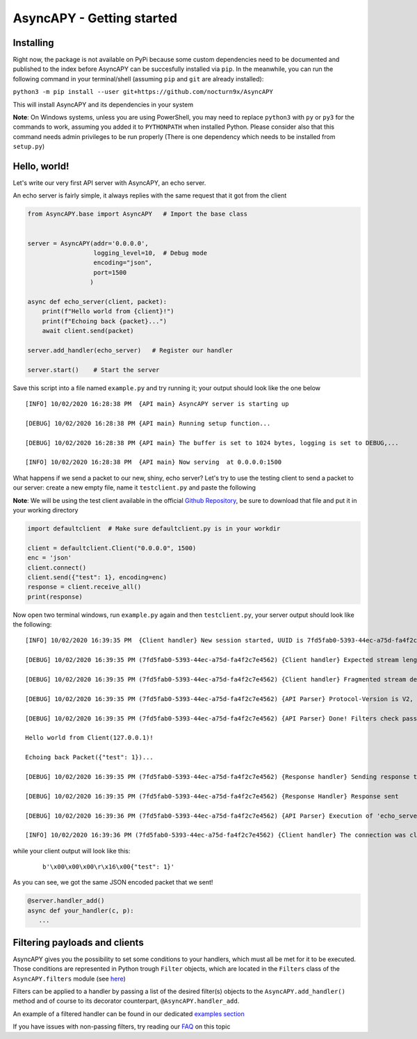 AsyncAPY - Getting started
==========================

Installing
-----------

Right now, the package is not available on PyPi because some custom dependencies need to be documented and published to the index before AsyncAPY can be succesfully installed via ``pip``.
In the meanwhile, you can run the following command in your terminal/shell (assuming ``pip`` and ``git`` are already installed):

``python3 -m pip install --user git+https://github.com/nocturn9x/AsyncAPY``

This will install AsyncAPY and its dependencies in your system


**Note**: On Windows systems, unless you are using PowerShell, you may need to replace ``python3`` with ``py`` or ``py3`` for the commands to work, assuming you added it to ``PYTHONPATH`` when installed Python.
Please consider also that this command needs admin privileges to be run properly (There is one dependency which needs to be installed from ``setup.py``)


Hello, world!
-------------

Let's write our very first API server with AsyncAPY, an echo server.

An echo server is fairly simple, it always replies with the same request that it got from the client

.. code-block:: python
   
   from AsyncAPY.base import AsyncAPY   # Import the base class


   server = AsyncAPY(addr='0.0.0.0',
                     logging_level=10,  # Debug mode
                     encoding="json",
                     port=1500
                    )

   async def echo_server(client, packet):
       print(f"Hello world from {client}!")
       print(f"Echoing back {packet}...")
       await client.send(packet)

   server.add_handler(echo_server)   # Register our handler

   server.start()    # Start the server


Save this script into a file named ``example.py`` and try running it; your output should look like the one below
 
::

    [INFO] 10/02/2020 16:28:38 PM  {API main} AsyncAPY server is starting up

    [DEBUG] 10/02/2020 16:28:38 PM {API main} Running setup function...

    [DEBUG] 10/02/2020 16:28:38 PM {API main} The buffer is set to 1024 bytes, logging is set to DEBUG,...

    [INFO] 10/02/2020 16:28:38 PM  {API main} Now serving  at 0.0.0.0:1500

What happens if we send a packet to our new, shiny, echo server? Let's try to use the testing client to send a packet to our server: create a new empty file, name it ``testclient.py`` and paste the following

**Note**: We will be using the test client available in the official `Github Repository <https://github.com/nocturn9x/AsyncAPY/tree/dev/tests/defaultclient.py>`_, be sure to download that file and put it in your working directory

.. code-block:: python

   import defaultclient  # Make sure defaultclient.py is in your workdir

   client = defaultclient.Client("0.0.0.0", 1500)  
   enc = 'json'
   client.connect()
   client.send({"test": 1}, encoding=enc)
   response = client.receive_all()
   print(response)

Now open two terminal windows, run ``example.py`` again and then ``testclient.py``, your server output should look like the following:
 
::

    [INFO] 10/02/2020 16:39:35 PM  {Client handler} New session started, UUID is 7fd5fab0-5393-44ec-a75d-fa4f2c7e4562

    [DEBUG] 10/02/2020 16:39:35 PM (7fd5fab0-5393-44ec-a75d-fa4f2c7e4562) {Client handler} Expected stream length is 11

    [DEBUG] 10/02/2020 16:39:35 PM (7fd5fab0-5393-44ec-a75d-fa4f2c7e4562) {Client handler} Fragmented stream detected, rebuilding

    [DEBUG] 10/02/2020 16:39:35 PM (7fd5fab0-5393-44ec-a75d-fa4f2c7e4562) {API Parser} Protocol-Version is V2, Content-Encoding is json

    [DEBUG] 10/02/2020 16:39:35 PM (7fd5fab0-5393-44ec-a75d-fa4f2c7e4562) {API Parser} Done! Filters check passed, calling 'echo_server'

    Hello world from Client(127.0.0.1)!

    Echoing back Packet({"test": 1})...

    [DEBUG] 10/02/2020 16:39:35 PM (7fd5fab0-5393-44ec-a75d-fa4f2c7e4562) {Response handler} Sending response to client

    [DEBUG] 10/02/2020 16:39:35 PM (7fd5fab0-5393-44ec-a75d-fa4f2c7e4562) {Response Handler} Response sent

    [DEBUG] 10/02/2020 16:39:36 PM (7fd5fab0-5393-44ec-a75d-fa4f2c7e4562) {API Parser} Execution of 'echo_server' terminated

    [INFO] 10/02/2020 16:39:36 PM (7fd5fab0-5393-44ec-a75d-fa4f2c7e4562) {Client handler} The connection was closed

while your client output will look like this:
 ::

    b'\x00\x00\x00\r\x16\x00{"test": 1}'

As you can see, we got the same JSON encoded packet that we sent!


.. note:
   Note that the line ``server.add_handler(echo_server)`` can be shortened the following way:
          
.. code-block:: python

   @server.handler_add()
   async def your_handler(c, p):
      ...



Filtering payloads and clients
------------------------------

AsyncAPY gives you the possibility to set some conditions to your handlers, which must all be met for it to be executed. Those conditions are represented in Python trough ``Filter`` objects, which are located in the ``Filters`` class of the ``AsyncAPY.filters`` module (see `here <https://asyncapy.readthedocs.io/en/latest/AsyncAPY.html#module-AsyncAPY.filters>`_)

Filters can be applied to a handler by passing a list of the desired filter(s) objects to the ``AsyncAPY.add_handler()`` method and of course to its decorator counterpart, ``@AsyncAPY.handler_add``.

An example of a filtered handler can be found in our dedicated `examples section <https://asyncapy.readthedocs.io/en/latest/examples.html#filters-examples>`_
						   
If you have issues with non-passing filters, try reading our `FAQ <https://asyncapy.readthedocs.io/en/latest/faqs.html#why-don-t-my-filter-pass>`_ on this topic

